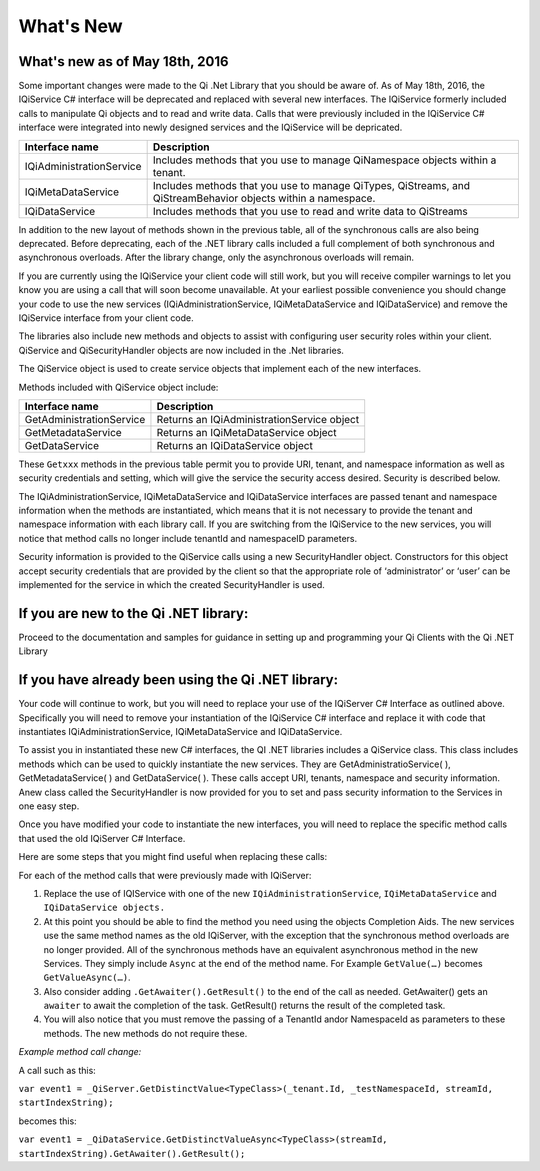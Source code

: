 What's New
==========

What's new as of May 18th, 2016
-------------------------------

Some important changes were made to the Qi .Net Library that you should be aware of. As of May 18th, 2016, the IQiService C# interface will be deprecated and replaced with several new interfaces. The IQiService formerly included calls to manipulate Qi objects and to read and write data. Calls that were previously included in the IQiService C# interface were integrated into newly designed services and the IQiService will be depricated.


+---------------------------+---------------------------------------------------+
| Interface name            | Description                                       |
+===========================+===================================================+
| IQiAdministrationService  | Includes methods that you use to manage           |
|                           | QiNamespace objects within a tenant.              |
+---------------------------+---------------------------------------------------+
| IQiMetaDataService        | Includes methods that you use to manage QiTypes,  |
|                           | QiStreams, and QiStreamBehavior objects within    |
|                           | a namespace.                                      |
+---------------------------+---------------------------------------------------+
| IQiDataService            | Includes methods that you use to read and write   |
|                           | data to QiStreams                                 |
+---------------------------+---------------------------------------------------+


In addition to the new layout of methods shown in the previous table, all of the synchronous calls are also being deprecated. Before deprecating, each of the .NET library calls included a full complement of both synchronous and asynchronous overloads. After the library change, only the asynchronous overloads will remain. 

If you are currently using the IQiService your client code will still work, but you will receive compiler warnings to let you know you are using a call that will soon become unavailable. At your earliest possible convenience you should change your code to use the new services (IQiAdministrationService, IQiMetaDataService and IQiDataService) and remove the IQiService interface from your client code.

The libraries also include new methods and objects to assist with configuring user security roles within your client. QiService and QiSecurityHandler objects are now included in the .Net libraries.  

The QiService object is used to create service objects that implement each of the new interfaces. 

Methods included with QiService object include:

+---------------------------+---------------------------------------------------+
| Interface name            | Description                                       |
+===========================+===================================================+
| GetAdministrationService  | Returns an IQiAdministrationService object        |
+---------------------------+---------------------------------------------------+
| GetMetadataService        | Returns an IQiMetaDataService object              |
+---------------------------+---------------------------------------------------+
| GetDataService            | Returns an IQiDataService object                  |
+---------------------------+---------------------------------------------------+

These ``Getxxx`` methods in the previous table permit you to provide URI, tenant, 
and namespace information as well as security credentials and setting, which will 
give the service the security access desired. Security is described below. 

The IQiAdministrationService, IQiMetaDataService and IQiDataService interfaces 
are passed tenant and namespace information when the methods are instantiated, 
which means that it is not necessary to provide the tenant and namespace information 
with each library call. If you are switching from the IQiService to the new services, 
you will notice that method calls no longer include tenantId and namespaceID parameters.

Security information is provided to the QiService calls using a new SecurityHandler object. Constructors for this object accept security credentials that are provided by the client so that the appropriate role of ‘administrator’ or ‘user’ can be implemented for the service in which the created SecurityHandler is used. 






If you are new to the Qi .NET library:
--------------------------------------
Proceed to the documentation and samples for guidance in setting up and programming your Qi Clients with the Qi .NET Library

If you have already been using the Qi .NET library:
---------------------------------------------------

Your code will continue to work, but you will need to replace your use of the IQiServer C# Interface as outlined above. Specifically you will need to remove your instantiation of the IQiService C# interface and replace it with code that instantiates IQiAdministrationService, IQiMetaDataService and IQiDataService.  

To assist you in instantiated these new C# interfaces, the QI .NET libraries includes a QiService class. This class includes methods which can be used to quickly instantiate the new services. They are GetAdministratioService( ), GetMetadataService( ) and GetDataService( ). These calls accept URI, tenants, namespace and security information. Anew class called the SecurityHandler is now provided for you to set and pass security information to the Services in one easy step. 

Once you have modified your code to instantiate the new interfaces, you will need to replace the specific method calls that used the old IQiServer C# Interface.

Here are some steps that you might find useful when replacing these calls:

For each of the method calls that were previously made with IQiServer:

1.  Replace the use of IQIService with one of the new 
    ``IQiAdministrationService``, ``IQiMetaDataService`` and ``IQiDataService objects.``
2.  At this point you should be able to find the method you need using the objects Completion Aids. 
    The new services use the same method names as the old IQiServer, with the exception that the 
    synchronous method overloads are no longer provided. All of the synchronous methods have an 
    equivalent asynchronous method in the new Services. They simply include ``Async`` at 
    the end of the method name. For Example ``GetValue(…)`` becomes ``GetValueAsync(…)``.
3.  Also consider adding ``.GetAwaiter().GetResult()`` to the end of the call as needed.
    GetAwaiter() gets an ``awaiter`` to await the completion of the task.  
    GetResult() returns the result of the completed task.
4.  You will also notice that you must remove the passing of a TenantId and\or NamespaceId as 
    parameters to these methods. The new methods do not require these.

*Example method call change:*

A call such as this:

``var event1 = _QiServer.GetDistinctValue<TypeClass>(_tenant.Id, _testNamespaceId, streamId, startIndexString);``

becomes this: 

``var event1 = _QiDataService.GetDistinctValueAsync<TypeClass>(streamId, startIndexString).GetAwaiter().GetResult();``



